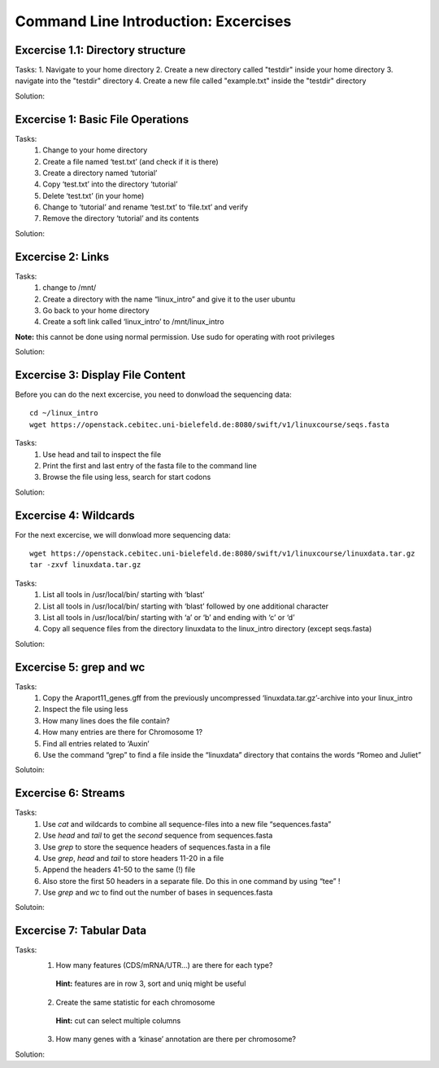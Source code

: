 Command Line Introduction: Excercises
=====================================

Excercise 1.1: Directory structure
----------------------------------

Tasks:
1. Navigate to your home directory
2. Create a new directory called "testdir" inside your home directory
3. navigate into the "testdir" directory
4. Create a new file called "example.txt" inside the "testdir" directory


Solution:

.. raw:: html

   <details>
   <pre>
   cd
   mkdir testdir
   cd testdir
   touch example.txt
   </pre>
   </details>




Excercise 1: Basic File Operations
----------------------------------

Tasks:
 1. Change to your home directory 
 2. Create a file named ‘test.txt’ (and check if it is there) 
 3. Create a directory named ‘tutorial’ 
 4. Copy ‘test.txt’ into the directory ‘tutorial’ 
 5. Delete ‘test.txt’ (in your home)  
 6. Change to ‘tutorial’ and rename ‘test.txt’ to ‘file.txt’ and verify 
 7. Remove the directory ‘tutorial’ and its contents 

Solution:

.. raw:: html

   <details>
   <pre>
   cd
   touch test.txt
   ls -lrt
   mkdir tutorial
   cp test.txt tutorial/ 
   rm test.txt
   cd tutorial
   mv test.txt file.txt
   ls
   rm file.txt
   cd ..
   rmdir tutorial
   </pre>
   </details>

Excercise 2: Links
------------------
Tasks:
 1. change to /mnt/ 
 2. Create a directory with the name “linux_intro” and give it to the user ubuntu 
 3. Go back to your home directory 
 4. Create a soft link called ‘linux_intro’ to /mnt/linux_intro

**Note:** this cannot be done using normal permission. Use sudo for operating with root privileges

Solution:

.. raw:: html

   <details>
   <pre>
   cd /mnt
   sudo mkdir linux_intro
   sudo chown ubuntu:ubuntu linux_intro
   cd
   ln -s /mnt/linux_intro
   </pre>
   </details>

Excercise 3: Display File Content
---------------------------------

Before you can do the next excercise, you need to donwload the
sequencing data:

::

   cd ~/linux_intro
   wget https://openstack.cebitec.uni-bielefeld.de:8080/swift/v1/linuxcourse/seqs.fasta

Tasks: 
 1. Use head and tail to inspect the file 
 2. Print the first and last entry of the fasta file to the command line 
 3. Browse the file using less, search for start codons

Solution:

.. raw:: html

   <details>
   <pre>
   head seqs.fasta
   tail seqs.fasta <br>
   head -n 2 seqs.fasta
   tail -n 2 seqs.fasta <br>
   less seqs.fasta   
   </pre>
   </details>

Excercise 4: Wildcards
----------------------

For the next excercise, we will donwload more sequencing data:

::

   wget https://openstack.cebitec.uni-bielefeld.de:8080/swift/v1/linuxcourse/linuxdata.tar.gz
   tar -zxvf linuxdata.tar.gz

Tasks:
 1. List all tools in /usr/local/bin/ starting with ‘blast’ 
 2. List all tools in /usr/local/bin/ starting with ‘blast’ followed by one additional character 
 3. List all tools in /usr/local/bin/ starting with ‘a’ or ‘b’ and ending with ‘c’ or ‘d’ 
 4. Copy all sequence files from the directory linuxdata to the linux_intro directory (except seqs.fasta)

Solution:

.. raw:: html

   <details>
   <pre>
   ls /usr/local/bin/blast* <br>
   ls /usr/local/bin/blast? <br>
   ls /usr/local/bin/[ab]*[cd] <br>
   cd ~/linux_intro
   cp ~/linuxdata/sequences* ~/linux_intro/
   cp ~/linuxdata/sequences_?.fasta ~/linux_intro/
   cp ~/linuxdata/sequences_[1-4].fasta ~/linux_intro/
   cp ~/linuxdata/sequences_{1..4}.fasta ~/linux_intro/
   </pre>
   </details>

Excercise 5: grep and wc
------------------------

Tasks: 
 1. Copy the Araport11_genes.gff from the previously uncompressed ‘linuxdata.tar.gz’-archive into your linux_intro
 2. Inspect the file using less 
 3. How many lines does the file contain?
 4. How many entries are there for Chromosome 1? 
 5. Find all entries related to ‘Auxin’ 
 6. Use the command “grep” to find a file inside the “linuxdata” directory that contains the words “Romeo and Juliet”

Solutoin:

.. raw:: html

   <details>
   <pre>
   cd ~/linux_intro
   cp ~/linuxdata/Araport11_genes.gff . 
   less Araport11_genes.gff 
   wc -l Araport11_genes.gff 
   grep -c "^Chr1" Araport11_genes.gff <br>
   grep Auxin Araport11_genes.gff <br>
   grep -r "Romeo und Juliet" ~/linuxdata/ 
   </pre>
   </details>

Excercise 6: Streams
--------------------

Tasks: 
 1. Use *cat* and wildcards to combine all sequence-files into a new file “sequences.fasta” 
 2. Use *head* and *tail* to get the *second* sequence from sequences.fasta 
 3. Use *grep* to store the sequence headers of sequences.fasta in a file 
 4. Use *grep*, *head* and *tail* to store headers 11-20 in a file 
 5. Append the headers 41-50 to the same (!) file 
 6. Also store the first 50 headers in a separate file. Do this in one command by using “tee” ! 
 7. Use *grep* and *wc* to find out the number of bases in sequences.fasta

Solutoin:

.. raw:: html

   <details>
   <pre>
   cat sequences_[1-4].fasta > sequences.fasta <br>
   head -n 4 | tail -n 2 sequences.fasta <br>
   grep ">" sequences.fasta > headers.txt 
   grep ">" sequences.fasta | head -n 20 | tail -n 10 > headers_2.txt 
   grep ">" sequences.fasta | head -n 50 | tail -n 10 >> headers_2.txt 
   grep ">" sequences.fasta | head -n 50 | tee headers50.txt | tail -n 10 >> headers_2.txt <br>
   grep -v ">" sequences.fasta | wc 
   </pre>
   </details>

Excercise 7: Tabular Data
-------------------------

Tasks: 
 1. How many features (CDS/mRNA/UTR…) are there for each type?
  **Hint:** features are in row 3, sort and uniq might be useful
 2. Create the same statistic for each chromosome 
  **Hint:** cut can select multiple columns 
 3. How many genes with a ‘kinase’ annotation are there per chromosome?

Solution:

.. raw:: html

   <details>
   <pre>
   cut -f 3 Araport11_genes.gff | sort | uniq -c | grep -v "#" <br>
   cut -f 1,3 Araport11_genes.gff | sort | uniq -c | grep -v "##" <br>
   grep kinase Araport11_genes.gff | cut -f 1,3 | grep gene | cut -f 1 | sort | uniq -c
   </pre>
   </details>

